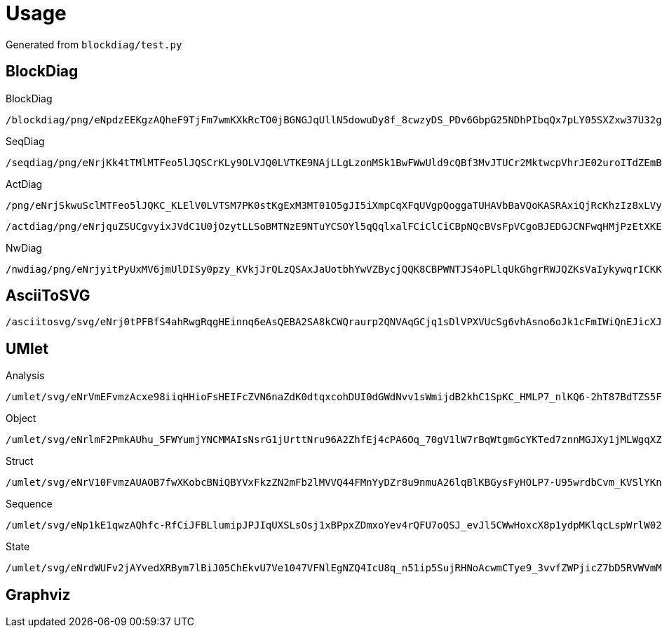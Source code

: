 = Usage

Generated from `blockdiag/test.py`

== BlockDiag

.BlockDiag
```
/blockdiag/png/eNpdzEEKgzAQheF9TjFm7wmKXkRcTO0jBGNGJqUllN5dowuDy8f_8cwzyDS_PDv6GbpG25NDhPIbqQx7pLY05SXZxw37U32gmcApN7uoyTBJEKWOrFMgZoQgXzvuN_fniq4-zqepfqsuytGhiL_ZAMihQIU=
```

.SeqDiag
```
/seqdiag/png/eNrjKk4tTMlMTFeo5lJQSCrKLy9OLVJQ0LVTKE9NAjLLgLzonMSk1BwFWwUld9cQBf3MvJTUCr2MktwcpVhrJE02uroITdZEmBbgHww0LiknP10_OT83NzWvBGIgMkDoA5mSkliSmJRYnIpkiKdfsGtQiAIRBoDcBzMAj7truQAcvVPG
```

.ActDiag
```
/png/eNrjSkwuSclMTFeo5lJQKC_KLElV0LVTSM7PK0stKgExM3MT01O5gJI5iXmpCqXFqUVgpQoggaTUHAVbBaVQoKASRAxiQjRcKhzIz8xLVyhKDQ5RirWGKAIbiaTIPbVEAeSGosRcBU9fR3dXiMpamKXITgQCmOMQBjhDRUC2KJTkK3iCLIAZUssFADwSQ5M=
```
```
/actdiag/png/eNrjquZSUCgvyixJVdC1U0jOzytLLSoBMTNzE9NTuYCSOYl5qQqlxalFCiClCiCBpNQcBVsFpVCgoBJEDGJCNFwqHMjPzEtXKEoNDlGKtYYoAhuJpMg9tUQhJTMxvSgxV8HT19HdFaKyFmZpYnIJSBpmL8xxCAOcoSIgWxRK8hU8QRbADKnlAgCssECm
```

.NwDiag
```
/nwdiag/png/eNrjyitPyUxMV6jmUlDISy0pzy_KVkjJrQLzQSAxJaUotbhYwVZBycjQQK8CBPWNTJS4oPLlqUkGhgrRWJQZKsVaIykywqrICKKoFsn2zLyS1KK8xBxsTjA0N0I4wRq3G2Dq8LoBpsgIoSgFaBAS2wjitlouAESTS2A=
```

== AsciiToSVG


```
/asciitosvg/svg/eNrj0tPFBfS4ahRwgRqgHEinnq6eAsQEBA2SA8kCWQraurp2QNVAqGCjq1sDlVPXVUcSg6vhAsno6oJk1cFmIWiQnEJicXJmJth6I4grisvSoW7B7U51nP5T5wIAmFcvuQ==
```

== UMlet

.Analysis
```
/umlet/svg/eNrVmEFvmzAcxe98iiqHHioFsHEIFcZVN6naZdK0dtqxcohDUI0dGWdNvv1sWmijdB2khC1SpKC_HMLP7_nlKQ6-2hT87BdTZS5FMgKuPzpjIpXzXGTJ6MfdzTgaXRG8LjjT9_OcZooWBDPOCiY0wXq7YiSVhVstcJ_n7oyWzP3OONXmrtirVuFUSmVuSzUrCd6Q4NLH3obgLQGhudoS_Ejs6JHgJQHQXC0J9nY-tKKC8XuqtcpnazvhOhljb2-M6Xye26-mO-OpHwPfj6F9Ye_tNdhr2PqFhGgPMjoOY8UXh30gputSm-HdUjH2k27_AovCBnZSwwY1bDtB24NqRUW5oso85q153NSuSBaUl2wgadH0HWnRMaUdzr3h_hFFzREN2zKecx2PHQUSLdvTGk6Aesb9zGlZ_okV1KyBX7MCv4YNWrFe52ollT4hEwewR4WtxAsli_9X5I9L_DXnrLxOU7kWp6Qz8hudm2gGUfe0cgqQAEfBZLF0CphcdJLaqh0OGF9Rw9wENAwPYDa2XhlP0YyJzBQluwcX1R7wPFvq8qCNgGhoz78SvqPnv5mbV-gnZHjYBBussSfTzrnmWu1nUj6YNtxB4ahSOIor3w2T45MaN3w53qjmBai1122Sp1IIK5nIbmqHg44Oj5DdggBVhfv5bYpiU2Eu0RCmn4Rv2B50s_0T_Bcq5ryT_Mf3_rvkaL-WHtBjDDI7FeRXJebgjHsS-1SI4cvP-aHAn7qm2r_vqj1WVRNovusCG-_Fw9H6qrf7t4nzG0puQJQ=
```

.Object
```
/umlet/svg/eNrlmF2PmkAUhu_5FWYumjYNCMMAIsNsrG1jUrttNru96A2ZhfEj4cPA6Oq_70gV1lW7rBqWtgmGcYKTed7znnMGJXy1jMLWgqXZNIldoCkqaLHYT4JpPHbB3e1nuQOuCJ5HIeNeMKXjlEYEs5BFLOYE89WMET-JlPwBZTOv3NOMKf2QZhlu549gP0lSsSblLCN4SXRDxe0lwSsCbTFaEfxANFOMHgieEE0TownB7Z1fzWjMQo9ynk7v5-sZj89g9zalCxZ-pyn3JFmWAjZzoarqsmrLUJdomj7-qigKbu-tg2kQTLngp7vT7WPzBf7ZOliXkMEXMrT6SRwXKizWsRwOboAUU38ihj0gjcLr1AXXP5FhqD9As2QwD-gA0Sl2aD3xw1g87IKeYYDmBb-kzmN-MrV2hPqjBhtIbZTUheU7L4aeIEsruAc0DkJRsHL2eB59G32g48yF9YPfsJCuVznCjuwtu15GXN3Co0rsIXffjLkjSyl0PZ7ze9VBhdQO3Fy1Q0Pt_4HWi0jvF_ZamNHlmat19LKYndLR94tZA1v6M8HPff4kzc-Kvi-a-yvHvjIyhP8K8p_sDu39LvZyt6PiwPKs05Hkr7fjgk9CmSRagYYeZM_Jfn-d_TsH2VGaRC74etcHEk82R9rfB9nhAFkGAo3Lfc24bOFveB5oF0gDH23eX5i_3uyhwPe-DEGeHqrVRUaeGarZ1dXW2_cQvZMyTvlc5MYspGKVoHmuMDqlToVQ2lYoaFX2Rcidxx-5OiksjGGojp3fGgFf0SUXgrc3V11t0d5HL192YJ3kYgOOmd-awA47tVrezNmhWRe7dgAdbdHtWtEtgY6cvMS8Gvpf4Pj27l-c0i8nDFmx
```

.Struct
```
/umlet/svg/eNrV10FvmzAUAOB7fwXKobcBNiQBYVxFkzZN2mFb2lMVVQ44FMnYyDZr8u9nmuA26lqBlKBGysFyHOLP7-U95wrdbCvm_KVSlYKnE-D6E4fyTOQlL9LJ3e23L9HkBqOmYlQ_5CUpJKkwooxWlGuM9K6mOBOV-7zAPcy7a6Ko-4cyos1Tkfe8CmVCSPNYoqnCaIunPvK2GO1wEJrRDqMnDH0zesLoEYOZGT1i5B19qCacsgeitSzXTTvDdHrNdHL__e7HCnlv3kYkz8t2C-RoGkR-AkI_ge0Lef9fhDyLPIkWWu6s44ZW6w_Spqv75e-fq-tCJ_3R8OBNotHIUUcGUUcGgTWDM0Z4LzVfkcSjaW18rTW21vic2Tw30vmJs_krI0q9I4U2lcG0swZRZ4VBL-uCrYmWQjmLUjqLRou6ZEL3V2tJuKqJNDtemp1n7Yp0Q5iipzqCRaaFfOcIgA02tNH25120Ya8TKKRoeO4oTTabS3G_RH7euaPpMHZtEovygsqLi_WrUA80K8KocoxA88txz2xFg7ZBx7Nh8LXgzaeEf1jfgg4ehm_rW89e3Za1X3u3s9wpTavPxO_by141btvMwjP3Mjjyxewj69kb9-GW0g3n_ii_bFvGY0uegqFlfJ_bpJSs5PSSkvvlWgrGv5bG-4D3Sm_v-F_X1T8BaO25
```

.Sequence
```
/umlet/svg/eNp1kE1qwzAQhfc-RfCiJFBLlumipJPJIqUXSLsOsj1xBPpxZDmxoYev4rQFU7oQSJ_evJl5CWwHoxcX8p1ydpMKlqcLspWrlW026cf7W_acbhF6oykcaiUbLw0CaTJkA0IYW8LKGTYJ2DdnpeyI7encRyt6vVcBn8RQOeejuwzUIQwocuADwjhdRoQrFnkB_IpwQvEU2QmBz2paaUkfZAhelf2N7LSKTT_35OMeicgemvDyc4p1JbVedqSPj62MY6ySgt0-xNr2poz6Irs_PVWkLrSMeJUA_9MFZF2rEFOSc8z_478h8Xl6yRejCoJe
```

.State
```
/umlet/svg/eNrdWUFv2jAYvedXRBym7lBiJ05ChEkvU7Ve1047VFNlEgNZQ4IcU8q_n51ip5SujRHNoAcwmCTye9_3vvfZWPjicZ7bD5RVWVmMerAPejYtkjLNiumo9_Pm8nzQu4jxcp5TfpdmZMrIPMY0p3Na8Bjz9YLGSTnv1xf0N_P9Malo_wfNCRdPxU59FU7KkonHEk6rGD_GoRdh5zHG6xgG2FnHeBW7noudVYxnsRsg7Mxi7GzdtCAFze8I5ywbL-VMzkdfcj48t1YzWpxViywVQGhRlWzUYyUXd_W-Ws44L5N7--lX7Ow8BJM0zeRCydY0DODQRWgoRw8NQ_UeipW9fgd2NC_vEZQsKy4mLwWy_Fqu8x8kDSKwIckNgGIJKJJAG47aI-aMFNWCMLHAa7HQRF4xmpC8ogdA3ColfIUWhgotDBRc6IVGOUEmnDL7DIJK5IC9ZxIgMIQADINADZL0Q4X_rch7SHGBXM0FUFygVqFfkYwfSfg3iL9nYmDrt4C7ngaOPn_KP0OryyD0FFzfrAoyWnHCDELuAlnUIJRDV4BDBdiLFOBoT7wLspSBaos2rNG6BwLbtoTrCo7A509nFCi78nU2Q6QKuKGpbxVwns1puTTIbV8ktrBvMYigR6jDDNeSFsJSJOgUr53NgARj3CK_oQ9qUatRToWgM-sKgSIg0vgHGj9ohZ8kCV1wa1wSedHUXpCqss7PLbEEtnZsJpYjQmEn4mcrLR313dTfXxUMZ8uu9OJrl4fPzM4340rnyq1kiRZToZpxWd7T9LdJu_uUJ-I1qD8NQFc1Q3d9rtaLKzcHTxxEe3NQlNycBxdGtVgiPXQlm6BxRl_rRluF34oGRv-IJN6WzSnZx0DLwdMUIHdPOYh2aJlzu5zYFSUsmRl0ClCKQLy7oPO2qNn5-GbdvsJtoHmvVrp7WGu4mTFKf5F169L3TPYn2Ri10DbUYINXwuu21DZJ7ZeGeBxW14IBBHYZ0E1BuxqfzKjYwuv63rQD9a5nI3LZDYzzrLi3czJfHBU9724VYNhsBj-_JBrbR_secEhJWI3hX307Rfiety980esWPJusGwpOyOvrg70XR5vIrCCYO56wuvBwhmcGE4IdmOHHwfT_F8ymedUwBx8HM-gYJto9oQ4HeyWtdftA8sxka-JFMnm97nYkTY2C_r41qjZtq4aa8fVx1eerQjymrSXDIz--c7b_o7P-At8zCQE=
```

== Graphviz

